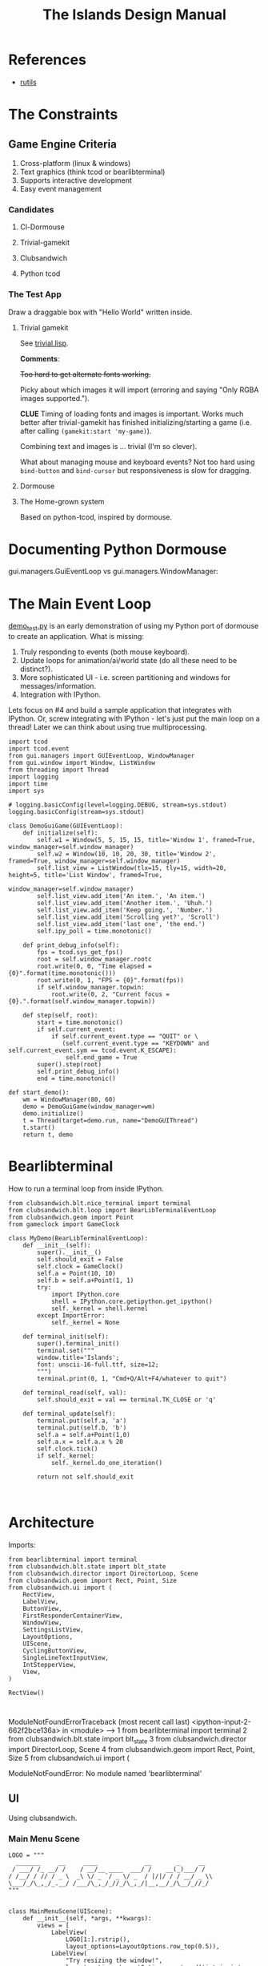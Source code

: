 #+TITLE: The Islands Design Manual
#+STARTUP: indent

* References
- [[https://github.com/vseloved/rutils/blob/master/docs/tutorial.md][rutils]]


* The Constraints
** Game Engine Criteria

1. Cross-platform (linux & windows)
2. Text graphics (think tcod or bearlibterminal)
3. Supports interactive development
4. Easy event management

*** Candidates

**** Cl-Dormouse
**** Trivial-gamekit
**** Clubsandwich
**** Python tcod

*** The Test App

Draw a draggable box with "Hello World" written inside.

**** Trivial gamekit

See [[file:lisp/trivial.lisp::(in-package%20:cl-user)][trivial.lisp]].

*Comments*:

+Too hard to get alternate fonts working.+

Picky about which images it will import (erroring and saying "Only RGBA images
supported.").

*CLUE* Timing of loading fonts and images is important. Works much better after
trivial-gamekit has finished initializing/starting a game (i.e. after calling
~(gamekit:start 'my-game)~).

Combining text and images is ... trivial (I'm so clever).

What about managing mouse and keyboard events? Not too hard using ~bind-button~
and ~bind-cursor~ but responsiveness is slow for dragging.

**** Dormouse
**** The Home-grown system

Based on python-tcod, inspired by dormouse.




* Documenting Python Dormouse

gui.managers.GuiEventLoop vs gui.managers.WindowManager:



* The Main Event Loop
[[file:demo_test.py::__author__%20=%20'millejoh'][demo_test.py]] is an early demonstration of using my Python port of dormouse to
create an application. What is missing:

 1. Truly responding to events (both mouse keyboard).
 2. Update loops for animation/ai/world state (do all these need to be distinct?).
 3. More sophisticated UI - i.e. screen partitioning and windows for messages/information.
 4. Integration with IPython.

Lets focus on #4 and build a sample application that integrates with IPython.
Or, screw integrating with IPython - let's just put the main loop on a thread!
Later we can think about using true multiprocessing.

#+NAME: 17150a98-5a72-4bbb-a10f-e74261c71c0e
#+BEGIN_SRC ein-python :session http://localhost:8888/Islands_tcod.ipynb :results drawer
  import tcod
  import tcod.event
  from gui.managers import GUIEventLoop, WindowManager
  from gui.window import Window, ListWindow
  from threading import Thread
  import logging
  import time
  import sys

  # logging.basicConfig(level=logging.DEBUG, stream=sys.stdout)
  logging.basicConfig(stream=sys.stdout)

  class DemoGuiGame(GUIEventLoop):
      def initialize(self):
          self.w1 = Window(5, 5, 15, 15, title='Window 1', framed=True, window_manager=self.window_manager)
          self.w2 = Window(10, 10, 20, 30, title='Window 2', framed=True, window_manager=self.window_manager)
          self.list_view = ListWindow(tlx=15, tly=15, width=20, height=5, title='List Window', framed=True,
                                      window_manager=self.window_manager)
          self.list_view.add_item('An item.', 'An item.')
          self.list_view.add_item('Another item.', 'Uhuh.')
          self.list_view.add_item('Keep going.', 'Number.')
          self.list_view.add_item('Scrolling yet?', 'Scroll')
          self.list_view.add_item('last one', 'the end.')
          self.ipy_poll = time.monotonic()

      def print_debug_info(self):
          fps = tcod.sys_get_fps()
          root = self.window_manager.rootc
          root.write(0, 0, "Time elapsed = {0}".format(time.monotonic()))
          root.write(0, 1, "FPS = {0}".format(fps))
          if self.window_manager.topwin:
              root.write(0, 2, "Current focus = {0}.".format(self.window_manager.topwin))

      def step(self, root):
          start = time.monotonic()
          if self.current_event:
              if self.current_event.type == "QUIT" or \
                 (self.current_event.type == "KEYDOWN" and self.current_event.sym == tcod.event.K_ESCAPE):
                  self.end_game = True
          super().step(root)
          self.print_debug_info()
          end = time.monotonic()

  def start_demo():
      wm = WindowManager(80, 60)
      demo = DemoGuiGame(window_manager=wm)
      demo.initialize()
      t = Thread(target=demo.run, name="DemoGUIThread")
      t.start()
      return t, demo
#+END_SRC

#+RESULTS: 17150a98-5a72-4bbb-a10f-e74261c71c0e
:results:
:end:

* Bearlibterminal

How to run a terminal loop from inside IPython.

#+NAME: 7e4f0d67-a505-454d-9d70-2a2eebab20f4
#+BEGIN_SRC ein :session 8888/Bearlibterminal.ipynb
        from clubsandwich.blt.nice_terminal import terminal
        from clubsandwich.blt.loop import BearLibTerminalEventLoop
        from clubsandwich.geom import Point
        from gameclock import GameClock

        class MyDemo(BearLibTerminalEventLoop):
            def __init__(self):
                super().__init__()
                self.should_exit = False
                self.clock = GameClock()
                self.a = Point(10, 10)
                self.b = self.a+Point(1, 1)
                try:
                    import IPython.core
                    shell = IPython.core.getipython.get_ipython()
                    self._kernel = shell.kernel
                except ImportError:
                    self._kernel = None

            def terminal_init(self):
                super().terminal_init()
                terminal.set("""
                window.title='Islands';
                font: unscii-16-full.ttf, size=12;
                """)
                terminal.print(0, 1, "Cmd+Q/Alt+F4/whatever to quit")

            def terminal_read(self, val):
                self.should_exit = val == terminal.TK_CLOSE or 'q'

            def terminal_update(self):
                terminal.put(self.a, 'a')
                terminal.put(self.b, 'b')
                self.a = self.a+Point(1,0)
                self.a.x = self.a.x % 20
                self.clock.tick()
                if self._kernel:
                    self._kernel.do_one_iteration()

                return not self.should_exit
#+END_SRC

#+RESULTS: 7e4f0d67-a505-454d-9d70-2a2eebab20f4
:

* Architecture
:PROPERTIES:
:ID:       413df898-c646-4f36-b115-cede7d660fb1
:END:

Imports:

#+NAME: 49d6257c-8f2c-4e96-b0e0-c1581b8fdae1
#+BEGIN_SRC ein :session 8888/Islands.ipynb :tangle main.py
  from bearlibterminal import terminal
  from clubsandwich.blt.state import blt_state
  from clubsandwich.director import DirectorLoop, Scene
  from clubsandwich.geom import Rect, Point, Size
  from clubsandwich.ui import (
      RectView,
      LabelView,
      ButtonView,
      FirstResponderContainerView,
      WindowView,
      SettingsListView,
      LayoutOptions,
      UIScene,
      CyclingButtonView,
      SingleLineTextInputView,
      IntStepperView,
      View,
  )

  RectView()
#+END_SRC

#+RESULTS: 49d6257c-8f2c-4e96-b0e0-c1581b8fdae1
:
ModuleNotFoundErrorTraceback (most recent call last)
<ipython-input-2-662f2bce136a> in <module>
----> 1 from bearlibterminal import terminal
      2 from clubsandwich.blt.state import blt_state
      3 from clubsandwich.director import DirectorLoop, Scene
      4 from clubsandwich.geom import Rect, Point, Size
      5 from clubsandwich.ui import (

ModuleNotFoundError: No module named 'bearlibterminal'



** UI
Using clubsandwich.

*** Main Menu Scene

#+NAME: f9d6cdc0-aa44-4347-b9cb-9bfaf814a764
#+BEGIN_SRC ein :session 8888/Islands/Islands.ipynb :tangle main.py
  LOGO = """
    _______     __     ____             __       _     __
   / ___/ /_ __/ /    / __/__ ____  ___/ /    __(_)___/ /
  / /__/ / // / _ \  _\ \/ _ `/ _ \/ _  / |/|/ / / __/ _ \\
  \___/_/\_,_/_.__/ /___/\_,_/_//_/\_,_/|__,__/_/\__/_//_/
  """


  class MainMenuScene(UIScene):
      def __init__(self, *args, **kwargs):
          views = [
              LabelView(
                  LOGO[1:].rstrip(),
                  layout_options=LayoutOptions.row_top(0.5)),
              LabelView(
                  "Try resizing the window!",
                  layout_options=LayoutOptions.centered('intrinsic', 'intrinsic')),
              ButtonView(
                  text="Play",
                  callback=self.play,
                  color_bg='#000000', color_fg='#00ff00',
                  layout_options=LayoutOptions.row_bottom(4).with_updates(
                      left=0.2, width=0.2, right=None)),
              ButtonView(
                  text="Settings", callback=self.show_settings,
                  layout_options=LayoutOptions.row_bottom(4).with_updates(
                      left=0.4, width=0.2, right=None)),
              ButtonView(
                  text="[color=red]Quit",
                  callback=lambda: self.director.pop_scene(),
                  size=Size(4, 1),  # [color=red] messes up auto size calculations
                  layout_options=LayoutOptions.row_bottom(4).with_updates(
                      left=0.6, width=0.2, right=None)),
          ]
          super().__init__(views, *args, **kwargs)

      def become_active(self):
          self.ctx.clear()

      def play(self):
          # self.director.push_scene(CharacterCreationScene())
          self.director.push_scene(GameScene())

      def show_settings(self):
          self.director.push_scene(SettingsScene())

#+END_SRC

#+RESULTS: f9d6cdc0-aa44-4347-b9cb-9bfaf814a764
:

*** Character Creation

#+NAME: e2bd4e22-6077-498f-9a5a-ae4fb15ff29e
#+BEGIN_SRC ein :session 8888/Islands/Islands.ipynb :tangle main.py
class CharacterCreationScene(UIScene):
    def __init__(self, *args, **kwargs):
        view = WindowView(
            'Character',
            layout_options=LayoutOptions(top=7, right=10, bottom=7, left=10),
            subviews=[
                LabelView('Name:', layout_options=LayoutOptions(height=1, top=1, bottom=None)),
                SingleLineTextInputView(
                    callback=self.print_name,
                    layout_options=LayoutOptions
                        .centered('intrinsic', 'intrinsic')
                        .with_updates(top=2, bottom=None)),
                LabelView('Strength:', layout_options=LayoutOptions(height=1, top=4, bottom=None)),
                IntStepperView(
                    value=10, min_value=1, max_value=20, callback=lambda x: print(x),
                    layout_options=LayoutOptions
                        .centered('intrinsic', 'intrinsic')
                        .with_updates(top=5)),
                ButtonView(
                    text='Cancel', callback=lambda: self.director.pop_scene(),
                    layout_options=LayoutOptions.row_bottom(3)),
            ]
        )
        super().__init__(view, *args, **kwargs)

        self.covers_screen = True

    def print_name(self, text):
        print("Your name is:", text)

#+END_SRC

#+RESULTS: e2bd4e22-6077-498f-9a5a-ae4fb15ff29e
:

#+RESULTS:

*** Settings

#+NAME: c63ccfae-99cc-4246-b350-f0432fb65072
#+BEGIN_SRC ein :session 8888/Islands/Islands.ipynb :tangle main.py
  class SettingsScene(UIScene):
      OPTIONS = {
          'Difficulty': ["I'm too young to die", "Hey, not too rough", "Hurt me plenty", "Ultra-Violence", "Nightmare!"],
          'Advanced water effects': ['True', 'False'],
          'Sound level (out of 10)': ['Off', '1', '2', '3', '4', '5', '6', '7', '8', '9', '10'],
          'Music level (out of 10)': ['Off', '1', '2', '3', '4', '5', '6', '7', '8', '9', '10'],
          'Permadeath': ['True', 'False'],
          'FXAA': ['True', 'False'],
          'Shadow quality': ['No shadows', 'I have a potato', 'Medium', 'High', 'Ridiculous'],
          'Realtime': ['True', 'False'],
          'Send system analytics to Facebook': ['True', 'False'],
          'Burn extra CPU just for fun': ['True', 'False'],
          'Include EMACS implementation': ['True', 'False'],
          'Include LISP implementation': ['True', 'False'],
          'Include email client implementation': ['True', 'False'],
      }

      def __init__(self, *args, **kwargs):
          view = WindowView(
              'Settings',
              layout_options=LayoutOptions.centered(60, 20),
              subviews=[
                  SettingsListView(
                      [
                          (k, CyclingButtonView(v, v[0], callback=lambda _: None, align_horz='left'))
                          for k, v in sorted(SettingsScene.OPTIONS.items())
                      ],
                      value_column_width=20,
                      layout_options=LayoutOptions(bottom=5)),
                  ButtonView(
                      text='Apply', callback=self.apply,
                      layout_options=LayoutOptions.row_bottom(5).with_updates(right=0.5)),
                  ButtonView(
                      text='Cancel', callback=lambda: self.director.pop_scene(),
                      layout_options=LayoutOptions.row_bottom(5).with_updates(left=0.5)),
              ])
          super().__init__(view, *args, **kwargs)

          # this lets the main screen show underneath
          self.covers_screen = False

      def apply(self):
          print("Your choices are meaningless.")
          self.director.pop_scene()

#+END_SRC

#+RESULTS: c63ccfae-99cc-4246-b350-f0432fb65072
:

#+RESULTS:

*** Game Scene

#+NAME: c10b571e-2670-45ff-a133-2e290c05a815
#+BEGIN_SRC ein :session 8888/Islands/Islands.ipynb :tangle main.py
  class GameScene(UIScene):
      def __init__(self, *args, **kwargs):
          self.main_display = MainDisplay(layout_options=LayoutOptions(left=0.2))
          self.side_info_bar = InfoBar(layout_options=LayoutOptions.column_left(width=0.2))
          views = [
              self.main_display,
              self.side_info_bar
          ]
          super().__init__(views, *args, **kwargs)

      def become_active(self):
          self.ctx.clear()

      def terminal_read(self, val):
          super().terminal_read(val)
          if val == 'q' or val =='Q':
              self.director.pop_scene()

#+END_SRC

#+RESULTS: c10b571e-2670-45ff-a133-2e290c05a815
:

**** Side Info Bar

#+NAME: cb7d5220-e91c-4271-8610-66a73c6dc38e
#+BEGIN_SRC ein :session 8888/Islands/Islands.ipynb :tangle main.py
  class InfoBar(RectView):
      def __init__(self, *args, **kwargs):
          super().__init__(*args, **kwargs)
#+END_SRC

#+RESULTS: cb7d5220-e91c-4271-8610-66a73c6dc38e
:

**** Main Display

Message view needs to be scrollable.

#+NAME: c9ce9bcf-c07b-4819-a143-93d254e565b3
#+BEGIN_SRC ein :session 8888/Islands/Islands.ipynb :tangle main.py
  class MainDisplay(View):
      def __init__(self, *args, **kwargs):
          super().__init__(*args, **kwargs)
          self.info_bar_view = LabelView(' Status/Resources',
                                         align_horz='left',
                                         layout_options=LayoutOptions.row_top(1))
          self.world_view = View(layout_options=LayoutOptions(top=2))
          self.message_view = RectView(layout_options=LayoutOptions.row_bottom(10))
          self.add_subviews([self.info_bar_view, self.world_view, self.message_view])
#+END_SRC

#+RESULTS: c9ce9bcf-c07b-4819-a143-93d254e565b3
:

** Main Game Loop
See ipy_apps.py and [[ipynb:(:url-or-port%20"http://localhost:8890"%20:name%20"Islands/Interactive%20Consoles.ipynb")][InteractiveApp Consoles.ipynb]].

Loop will dispatch to do (in no particular order):

 1. Physics update/world state update.
 2. Poll and process user input.
 3. AI update.
 4. View update.

With clubsandwich, a director with IPython integration looks like the following.

#+NAME: 083d9222-abe9-40d9-9f01-c51245ed7396
#+BEGIN_SRC ein :session 8888/Islands.ipynb :tangle main.py
  from gameclock import GameClock

  class GameLoop(DirectorLoop):
      def __init__(self):
          super().__init__()
          self.clock = GameClock()
          try:
              import IPython.core
              shell = IPython.core.getipython.get_ipython()
              self._kernel = shell.kernel
          except ImportError:
              self._kernel = None

      def terminal_init(self):
          super().terminal_init()
          terminal.set("""
          window.resizeable=true;
          """)

      def get_initial_scene(self):
          return MainMenuScene()

      def terminal_update(self):
          self.clock.tick()
          if self._kernel:
              self._kernel.do_one_iteration()
          return super().terminal_update()

#+END_SRC

#+RESULTS: 083d9222-abe9-40d9-9f01-c51245ed7396
:

#+RESULTS:

* Representing the World
:PROPERTIES:
:ID:       6987c5f9-934e-4bbc-9de6-8d2479aec599
:END:

The basic data structures that we use to represent the world.

** The Feature and Elevation Map

*** Sparse Arrays and Spatial Trees

Define terrain features as rectangular shapes in a spatial tree.

Terrain is stored in a sparse matrix, or maybe just a series of arrays? Or an array
of structs?

Array of structs implementation:

#+BEGIN_SRC lisp
  (in-package :islands)

  (defparameter *world-terrain* nil)

  (defstruct tobj
    (elevation 0.0 :type short-float)
    (temperature 0.0 :type short-float)
    (ground-type 0.0 :type short-float)
    (ground-moistures 0.0 :type short-float)
    (foliage-type 0.0 :type short-float)
    (foliage-density 0.0 :type short-float))

  (defun add-hill (map cx cy radius max-height)
    (destructuring-bind (max-x max-y) (array-dimension map)
      (assert (and (< cx max-x)
                   (< cy max-y)))
      (let ((sx (- cx radius))
            (sy (- cy radius)))) )
    )

  (setf *world-terrain* (make-array '(100 100) :element-type 'tobj :initial-element (make-tobj)))

  (aref *world-terrain* 0 0)
#+END_SRC

#+RESULTS:
: #S(TOBJ
:    :ELEVATION 0.0
:    :TEMPERATURE 0.0
:    :GROUND-TYPE 0.0
:    :GROUND-MOISTURES 0.0
:    :FOLIAGE-TYPE 0.0
:    :FOLIAGE-DENSITY 0.0)

Or, taking advantage of tcod

#+BEGIN_SRC lisp
  (in-package :islands)

  (defstruct world
    elevations
    temperatures
    ground-types
    ground-moistures
    foliage-types
    foliage-density)

  (defun href (hm x y)
    (tcod:heightmap-get-value hm x y))

  (defun set-href (hm x y val)
    (tcod:heightmap-set-value hm x y val))

  (defsetf href (hm x y) (newval)
    `(set-href ,hm ,x ,y ,newval))

  (defun new-world (w h)
    (let ((world (make-world))
          (dims (list w h)))
      (setf (world-elevations world) (tcod:heightmap-new w h)
            (world-temperatures world) (make-array dims :element-type 'short-float :initial-element 0.0)
            (world-ground-types world) (make-array dims :element-type 'short-float :initial-element 0.0)
            (world-ground-moistures world) (make-array dims :element-type 'short-float :initial-element 0.0)
            (world-foliage-types world) (make-array dims :element-type 'short-float :initial-element 0.0)
            (world-foliage-density world) (make-array dims :element-type 'short-float :initial-element 0.0))))
#+END_SRC

#+RESULTS:
: NEW-WORLD

*** Using Graph Theory

One can see an implementation of this in [[file:c:/Users/mille/Dropbox/Projects/Islands/MapChunk.py::class%20PolygonMap(object):][MapChunk]] with the PolygonMap class. The
basic datastructure is a network. We'll see how efficient this is, but the
expressive power is considerable. Each node in the graph is a [[file:c:/Users/mille/Dropbox/Projects/Islands/MapChunk.py::class%20TerrainFeatures(object):][TerrainFeatures]]
object.

Below let's see some examples of using the class:

#+NAME: 2d43fca7-8b1f-4bdb-bf2a-a40eedde0a7d
#+BEGIN_SRC ein :session 8888 :session 8888/Islands/Islands.ipynb
  from MapChunk import PolygonMap

  map = PolygonMap()

  map[0, 0].elevation = 1.0
  map[0,0].elevation

  map.dist_map
#+END_SRC

#+RESULTS: 2d43fca7-8b1f-4bdb-bf2a-a40eedde0a7d
: ---------------------------------------------------------------------------
ModuleNotFoundError                       Traceback (most recent call last)
<ipython-input-10-b986fa6692be> in <module>()
----> 1 from MapChunk import PolygonMap
      2
      3 map = PolygonMap()
      4
      5 map[0, 0].elevation = 1.0

c:\Users\millejoh\Dropbox\Projects\Islands\MapChunk.py in <module>()
      1 import random as rand
      2 import numpy as np
----> 3 import networkx as nx
      4 import attr
      5 import esper

ModuleNotFoundError: No module named 'networkx'


#+RESULTS:
: <scipy.spatial.kdtree.KDTree at 0x2a8b2e7c3c8>

*** On Polygonal Map Generation
Currently [[file:worldgen.py::class%20WorldGenerator(object):][worldgen.py]] makes heavy use of Perlin noise to generate heightmaps and
climate, etc for the world. Another way of doing this is to generate a [[http://www-cs-students.stanford.edu/~amitp/game-programming/polygon-map-generation/][polygonal
tiling]] using voronoi diagrams.

Amit's [[https://github.com/amitp/mapgen2][code]] uses Actionscript, and is based on another Actionscript [[http://nodename.github.io/as3delaunay/][library]] that
does voronoi/delauny calculations.

In the world of Python it appears that [[http://docs.scipy.org/doc/scipy-0.14.0/reference/tutorial/spatial.html][SciPy]] and [[https://github.com/materialsvirtuallab/pyhull][pyhull]] both provide
implementations of the algorithms Amit is using for map generation. They seem to
currently be roughly equivalent in terms of performance. SciPy includes many
pots and pans, so probably is not as pragmatic a choice for inclusion in a game
engine. Note, though, that current SciPy (version > 12) uses qhull to implement
the Voronoi tesselation algorithm.

My biggest stumbling block in this method was how to deal with inifinite Voronoi
vertices (i.e. off the edge of the map) when doing the relax step. Turns at the
solution is ridiculously simply - just ignore these points. The results are
still asthetically pleasing.

Another lesson learned is that being able to visualize the steps via matplotlib
provides immediate and useful feedback into the efficacy of a given method.

Still need data structures to represent information about the map. Use the PAN/REN
[[http://www.voronoi.com/wiki/index.php?title=PAN_graphs][terminology]]?
** Logical Representation

Some initial thoughts on data structures:

First design rule — NO INFINITE WORLDS. Multiple worlds are okay, but
an infinite world is going to make sophisticated AI difficult, I
think.

The idea of breaking world data into „chunks“ seems
reasonable. Playing with chunk sizes should allow one to balance space
and speed. My only concern is how to stitch together adjacent
chunks. There needs to be some sort of smoothing function to eliminate
abrupt transitions between chunks.

Terrain squares in a chunk or defined by:
 — Height
 — temperature
 — ground moisture (1 for water, 0 rock)
 — ground type
 — foliage types
 — foliage density?

In general the higher up you are on the map the drier the soil/ground
will be. Also ground and height together will determine the allowable
ground types for a given terrain square.

Tcod has tools for generating height apps and, I believe, erosion
maps.

Can use tcod to generate a height map, but there won't be a 1-1
correspondence between height+moisture values and terrain
squares. Rather a height+moisture value will represent an NxN grid of
terrain squares.

Algorithm for generating a chunk:
 — specify height and moisture grid size.
 — specify grid square to terrain grid scaling (e.g. One grid square = 10x10 terrain squares)
 — generate height map.
 — generate ground moisture map (<— heights)
 — generate terrain map (<— heights and moistures).

Drawing implemented in multiple passes. First to draw terrain, second
for features and actors.

Structures (like homes, shops, hospitals, barracks, etc) are
represented as logical entities. That is, they are not represented
directly in the map. Instead of a large list of wall objects, for
instance, we could define a rectangle of a certain width and height,
centered at a certain (x, y) then during the drawing pass the
structure would draw the appropriate objects for walls, doors,
windows, etc.

Chunks can be stored and queried on disk, but can also be loaded
completely into memory when speed matters. For initial implementation
will only have one chunk to ease debugging optimization,

Features = structures + objects?

#+BEGIN_SRC ein :session 8888/Islands/Islands.ipynb
  import attr

  @attr.s
  class World(object):
      chunks = attr.ib()
      actors = attr.ib()
      structures = attr.ib()
      objects = attr.ib()

  @attr.s
  class WorldChunk(object):
      elevations = attr.ib()
      temperatures = attr.ib()
      ground_types = attr.ib()
      ground_moistures = attr.ib()
      foliage_types = attr.ib()
      foliage_densities = attr.ib()

  @attr.s
  class Feature(object):
      x = attr.ib()
      y = attr.ib()
      name = attr.ib()
      short_desc = attr.ib()
      long_desc = attr.ib()
#+END_SRC

#+RESULTS:

And in lisp:

#+BEGIN_SRC lisp :session t :tangle lisp/world.lisp
  (in-package :islands)

  (defclass world ()
    ((terrain :initarg :terrain :accessor terrain)
     (features :initarg :features :accessor features)
     (actors :initarg :actors :accessor actors)))

  (defun new-world (width height)
    (let ((terrain (new-terrain width height)))
      (make-instance 'world
                     :terrain terrain
                     :features (make-hash-table)
                     :actors (make-hash-table))))

  (defclass actor ()
    ((x :initform :x)
     (y :initform :y)
     (name :initform :name)
     (short-description :initform :short-description)
     (long-description :initform :long-description)))

  (defun new-terrain (width height)
    (make-array (list width height 6) :element-type 'float :initial-element 0.0))

  (defmacro terrain-elevation (terrain x y)
    `(aref ,terrain ,x ,y 0))

  (defmacro terrain-temperature (terrain x y)
    `(aref ,terrain ,x ,y 1))

  (defmacro terrain-ground-type (terrain x y)
    `(aref ,terrain ,x ,y 2))

  (defmacro terrain-ground-moisture (terrain x y)
    `(aref ,terrain ,x ,y 3))

  (defmacro terrain-foliage-type (terrain x y)
    `(aref ,terrain ,x ,y 4))

  (defmacro terrain-foliage-density (terrain x y)
    `(aref ,terrain ,x ,y 5))

  (defmacro with-terrain (terrain &rest body)
    (let ((ter-obj (gensym)))
      `(let ((,ter-obj ,terrain))
         (flet ((elevation (x y)
                  (terrain-elevation ,ter-obj x y))
                (set-elevation (x y val)
                  (setf (terrain-elevation ,ter-obj x y) val))
                (temperature (x y)
                  (terrain-temperature ,ter-obj x y))
                (set-temperature (x y val)
                  (setf (terrain-temperature ,ter-obj x y) val))
                (ground-type (x y)
                  (terrain-ground-type ,ter-obj x y))
                (set-ground-type (x y val)
                  (setf (terrain-ground-type ,ter-obj x y) val))
                (ground-moisture (x y)
                  (terrain-ground-moisture ,ter-obj x y))
                (set-ground-moisture (x y val)
                  (setf (terrain-ground-moisture ,ter-obj x y) val))
                (foliage-type (x y)
                  (terrain-foliage-type ,ter-obj x y))
                (set-foliage-type (x y val)
                  (setf (terrain-foliage-type ,ter-obj x y) val))
                (foliage-density (x y)
                  (terrain-foliage-density ,ter-obj x y))
                (set-foliage-density (x y val)
                  (setf (terrain-foliage-density ,ter-obj x y) val)))
           ,@body))))
#+END_SRC

#+RESULTS:
: WITH-TERRAIN

** Viewable representation

`World` object acts as a database that is queried by a `WorldView`
object, which is a subclass of `cocos.layer.ScrollableLayer,` or maybe
just `Layer`?

Need a Layer-like object that performs visualization operations based
on contents on an numpy array object.

For prototyping use simple 2D geometric shapes with color (and in some
cases, maybe textures) to draw everything.

** Objects/Props/Entities
Props as in stage props. Have properties and physical presence in world, but otherwise do
not actively participate in game loop like agents do.

#+begin_src ein :session 8888/Islands/Islands.ipynb
  class GameProp(object):
      def __init__(self):
          pass

#+end_src

Lots of issues to consider here, but issue is how to make creating and editing
objects as easy as possible. Think the way we want to do this is to define
entities using org buffers.

Monolithic classes that try to anticipate all methods does not seem good design.
Class should simply define data structure and maybe some performance critical behaviors?

Rather want to define messaging/event protocol. See below.

Do we have a data structure that indicates what events and messages an entity
responds to?

** Event/Messaging Protocol
There are ample examples in the python world. Pyglet is perhaps the most
appropriate example for game systems, but maybe asyncio, zmq and bretheren also
have lessons to study?

Entity will define what message it responds to, and what happens when it
receives the message.

** Agents/Actors (Entities with will)

#+begin_src ipython :session t
  class Actor(Entity):
      def on_update(self, world_state):
          self.observe(world_state)
          self.think()
          self.act(world_state)
#+end_src

** Behaviors
How entities and actor interact with each other and the world.

Implemented as events (as in pyglet event system?) and finite state machines.

** Defining entities through org-mode
What, exactly is entity/component architecture?

** Old Stuff
*** Treat World State as a Relational DB?
Or as arrays/linear spaces?

Or as logic programming problem?

From [[https://sites.google.com/site/pydatalog/3---datalog-and-data-integration][pydatalog]]:

#+begin_src ein :session 8888/Islands/Islands.ipynb
  from pyDatalog import pyDatalog
  from sqlalchemy.ext.declarative import declarative_base

  # define a base class with SQLAlchemy and pyDatalog capabilities
  Base = declarative_base(cls=pyDatalog.Mixin, metaclass=pyDatalog.sqlMetaMixin)

  from sqlalchemy import create_engine
  from sqlalchemy.orm import sessionmaker

  # create database in memory
  engine = create_engine('sqlite:///:memory:', echo=False)

  # open a session on a database, then associate it to the Base class
  Session = sessionmaker(bind=engine)
  session = Session()
  Base.session = session

#+end_src

#+RESULTS:

* Modeling the world
:PROPERTIES:
:ID:       6565c9f8-fc65-4f11-92b5-6d8bf55616df
:END:
Model the flow of currency (money/productivity)? Agents/citizens are sources,
but what would be the sinks? Banks, commodity and stock exchanges are nodes?

** World Generation
At the moment worldgen.py does some of this, but is highly dependent on
heightmaps. We want to move towards using PolygonMap objects and manipulate all
their TerrainFeatures data structures.

* References
:PROPERTIES:
:ID:       0be5dbdc-8f43-415f-b3bf-437d5e8340e4
:END:
- Never forget about Amit's [[http://www.redblobgames.com/][Red Blob Games]].
- [[http://networkx.readthedocs.io/en/networkx-1.11/tutorial/tutorial.html][NetworkX]] library for working with graphs.
- [[https://github.com/tyarkoni/transitions][Transitions]] library for finite state machines.
- [[https://github.com/hynek/attrs][attrs]] - Python attributes without boilerplate.
- [[http://pyglet.readthedocs.io/en/pyglet-1.2-maintenance/programming_guide/events.html][pyglet]] event framework docs.
- [[https://docs.python.org/3.5/library/asyncio.html#module-asyncio][asyncio]] Python 3.5+ support for asynchronous I/O, event loops, coroutines and tasks.
- Link to docs for the event framework.
- [[https://github.com/cprogrammer1994/ModernGL][ModernGl]].
* Archives

** Bearlib + cl-dormouse?

[[https://bitbucket.org/eeeickythump/cl-dormouse][cl-dormouse]] is GUI library for libtcod, written in CL.

You are thinking clubsandwich, I think.
** TCOD Python Wrapper
*** ConsoleBuffer: Fast Console/Window Drawing
Want to treat TCOD console as numpy array:

#+BEGIN_SRC ipython :session
  import tcod.console

  c = tcod.console(80,80)
  c.foreground[10, 10]
  c.background[0,0]
  c.char[5, 5]
  c.flush()
#+END_SRC

samples_py uses a meshgrid and three 1-D arrays for R, G, B components. Would be
more readable if there was a better way than:

#+BEGIN_SRC ipython :session
  c.background_r[0,0] = red
  c.background_g[0,0] = green
  c.background_b[0,0] = blue
#+END_SRC

Thankfully numpy is truly awesome. Check this out:

#+BEGIN_SRC ipython :session
  a = np.zeros((10,10,3))
  # Slow!
  a[0,0] = tcod.blue
  # Fast!
  a[0,0,0] = tcod.blue.r
  a[0,0,1] = tcod.blue.g
  a[0,0,2] = tcod.blue.b

  a[..., 2].ravel('F')
#+END_SRC

The second call works as expected, while the last call returns a 1-D array of
all the blue component values. Note that this is really slow since numpy has to
figure out types and do conversions. Much faster to explicitly assign the RGB
components. Also tcod seems to do array indexing by column-major format (I think
this is so that (x y) references match user expectations more closely), so the call
to ravel is adjusted accordingly.

Maybe what I want is the slow, pokey, but general Console class with a
FillConsole (or other suitably named) subclass that implements the Numpy array
details. Implementing something similar to [[file:tcod/libtcodpy.py::class%20ConsoleBuffer:][ConsoleBuffer]], except with numpy
arrays, seems smart.

*** CL-Dormouse Port

Windowing/GUI system built on tcod. This is the Islands.gui module.
Islands.tcod is a slightly more pythonic wrapper around libtcodpy.

**** Classes
